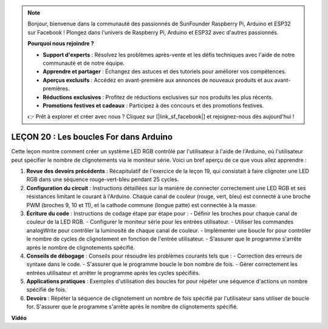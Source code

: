 .. note::

    Bonjour, bienvenue dans la communauté des passionnés de SunFounder Raspberry Pi, Arduino et ESP32 sur Facebook ! Plongez dans l'univers de Raspberry Pi, Arduino et ESP32 avec d'autres passionnés.

    **Pourquoi nous rejoindre ?**

    - **Support d'experts** : Résolvez les problèmes après-vente et les défis techniques avec l'aide de notre communauté et de notre équipe.
    - **Apprendre et partager** : Échangez des astuces et des tutoriels pour améliorer vos compétences.
    - **Aperçus exclusifs** : Accédez en avant-première aux annonces de nouveaux produits et aux avant-premières.
    - **Réductions exclusives** : Profitez de réductions exclusives sur nos produits les plus récents.
    - **Promotions festives et cadeaux** : Participez à des concours et des promotions festives.

    👉 Prêt à explorer et créer avec nous ? Cliquez sur [|link_sf_facebook|] et rejoignez-nous dès aujourd'hui !

LEÇON 20 : Les boucles For dans Arduino
============================================

Cette leçon montre comment créer un système LED RGB contrôlé par l'utilisateur à l'aide de l'Arduino, où l'utilisateur peut spécifier le nombre de clignotements via le moniteur série. Voici un bref aperçu de ce que vous allez apprendre :

1. **Revue des devoirs précédents** : Récapitulatif de l'exercice de la leçon 19, qui consistait à faire clignoter une LED RGB dans une séquence rouge-vert-bleu pendant 25 cycles.
2. **Configuration du circuit** : Instructions détaillées sur la manière de connecter correctement une LED RGB et ses résistances limitant le courant à l'Arduino. Chaque canal de couleur (rouge, vert, bleu) est connecté à une broche PWM (broches 9, 10 et 11), et la cathode commune (longue patte) est connectée à la masse.
3. **Écriture du code** : Instructions de codage étape par étape pour :
   - Définir les broches pour chaque canal de couleur de la LED RGB.
   - Configurer le moniteur série pour les entrées utilisateur.
   - Utiliser les commandes analogWrite pour contrôler la luminosité de chaque canal de couleur.
   - Implémenter une boucle for pour contrôler le nombre de cycles de clignotement en fonction de l'entrée utilisateur.
   - S'assurer que le programme s'arrête après le nombre de clignotements spécifié.
4. **Conseils de débogage** : Conseils pour résoudre les problèmes courants tels que :
   - Correction des erreurs de syntaxe dans le code.
   - S'assurer que le programme boucle le bon nombre de fois.
   - Gérer correctement les entrées utilisateur et arrêter le programme après les cycles spécifiés.
5. **Applications pratiques** : Exemples d'utilisation des boucles for pour répéter une séquence d'actions un nombre spécifié de fois.
6. **Devoirs** : Répéter la séquence de clignotement un nombre de fois spécifié par l'utilisateur sans utiliser de boucle for. S'assurer que le programme s'arrête après le nombre de clignotements spécifié.

**Vidéo**

.. raw:: html

    <iframe width="700" height="500" src="https://www.youtube.com/embed/CZh8QB26jjU?si=o9Q1tTC1X1B9teef" title="YouTube video player" frameborder="0" allow="accelerometer; autoplay; clipboard-write; encrypted-media; gyroscope; picture-in-picture; web-share" allowfullscreen></iframe>


